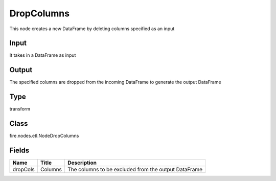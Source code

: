 
DropColumns
========== 

This node creates a new DataFrame by deleting columns specified as an input

Input
---------- 

It takes in a DataFrame as input

Output
---------- 

The specified columns are dropped from the incoming DataFrame to generate the output DataFrame

Type
---------- 

transform

Class
---------- 

fire.nodes.etl.NodeDropColumns

Fields
---------- 

+----------+---------+------------------------------------------------------+
| Name     | Title   | Description                                          |
+==========+=========+======================================================+
| dropCols | Columns | The columns to be excluded from the output DataFrame |
+----------+---------+------------------------------------------------------+